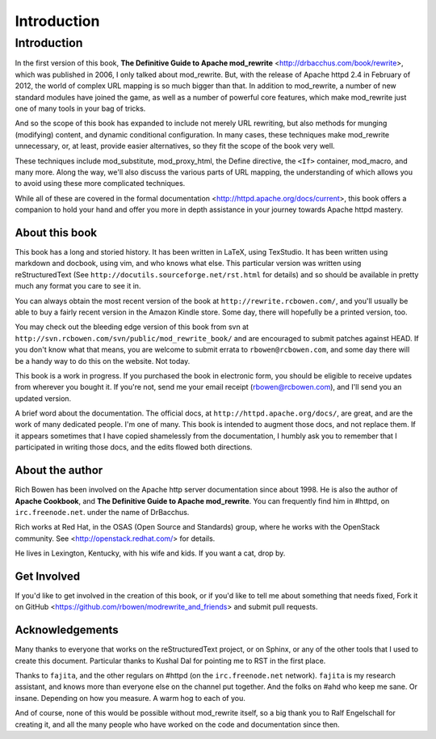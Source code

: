 Introduction
============

Introduction
------------

In the first version of this book,
**The Definitive Guide to Apache mod_rewrite**
<http://drbacchus.com/book/rewrite>,
which was published in 2006, I only talked about mod_rewrite. But,
with the release of Apache httpd 2.4 in February of 2012, the
world of complex URL mapping is so much bigger than that. In addition to mod_rewrite, a number of
new standard modules have joined the game, as well as a number of
powerful core features, which make mod_rewrite just one of many tools
in your bag of tricks.

And so the scope of this book has expanded to include not merely URL
rewriting, but also methods for munging (modifying) content, and
dynamic conditional configuration. In many cases, these techniques make
mod_rewrite unnecessary, or, at least, provide easier alternatives, so
they fit the scope of the book very well.

These techniques include mod_substitute, mod_proxy_html, the Define
directive, the ``<If>`` container, mod_macro, and many more. Along the
way, we'll also discuss the various parts of URL mapping, the
understanding of which allows you to avoid using these more complicated
techniques.

While all of these are covered in the formal documentation
<http://httpd.apache.org/docs/current>, this book offers a companion
to hold your hand and offer you more in depth assistance in your journey
towards Apache httpd mastery.

About this book
```````````````

This book has a long and storied history. It has been written in LaTeX,
using TexStudio. It has been written using markdown and docbook, using
vim, and who knows what else. This particular version was written using
reStructuredText (See ``http://docutils.sourceforge.net/rst.html`` for
details) and so should be available in pretty much any format you care
to see it in.

You can always obtain the most recent version of
the book at ``http://rewrite.rcbowen.com/``, and you'll usually be able to buy a fairly recent version
in the Amazon Kindle store. Some day, there will hopefully be a printed version, too.

You may check out the bleeding edge version of this book from svn at ``http://svn.rcbowen.com/svn/public/mod_rewrite_book/`` and are encouraged to submit patches against HEAD. If you don't know what that means, you are welcome to submit errata to ``rbowen@rcbowen.com``, and some day there will be a handy way to do this on the website. Not today.

This book is a work in progress. If you purchased the book in electronic
form, you should be eligible to receive updates from wherever you bought
it. If you're not, send me your email receipt (rbowen@rcbowen.com), 
and I'll send you an updated version.

A brief word about the documentation. The official docs, at ``http://httpd.apache.org/docs/``, are great, and are the work of many dedicated people. I'm one of many. This book is intended to augment those docs, and not replace them. If it appears sometimes that I have copied shamelessly from the documentation, I humbly ask you to remember that I participated in writing those docs, and the edits flowed both directions.

About the author
````````````````

Rich Bowen has been involved on the Apache http server documentation
since about 1998. He is also the author of **Apache Cookbook**, and **The
Definitive Guide to Apache mod_rewrite**. You can frequently find him in
#httpd, on ``irc.freenode.net``. under the name of DrBacchus.

Rich works at Red Hat, in the OSAS (Open Source and Standards) group,
where he works with the OpenStack community. See
<http://openstack.redhat.com/> for details.

He lives in Lexington, Kentucky, with his wife and kids. If you want a cat, drop by.

Get Involved
````````````

If you'd like to get involved in the creation of this book, or if you'd like to tell me about something that needs fixed, Fork it on GitHub <https://github.com/rbowen/modrewrite_and_friends> and submit pull requests.

Acknowledgements
````````````````

Many thanks to everyone that works on the reStructuredText project, or
on Sphinx, or any of the other tools that I used to create this
document. Particular thanks to Kushal Dal for pointing me to RST in the
first place.

Thanks to ``fajita``, and the other regulars on #httpd (on the ``irc.freenode.net`` network). ``fajita`` is my research assistant, and knows more than everyone else on the channel put together. And the folks on #ahd who keep me sane. Or insane. Depending on how you measure. A warm hog to each of you.

And of course, none of this would be possible without mod_rewrite
itself, so a big thank you to Ralf Engelschall for creating it, and
all the many people who have worked on the code and documentation since
then.


